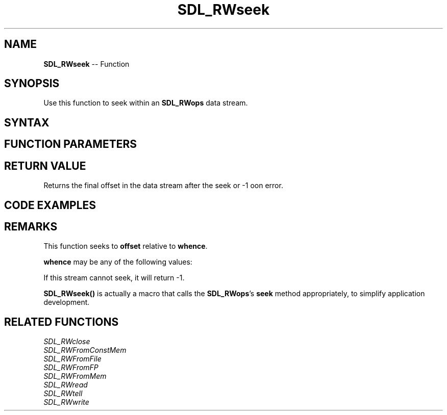.TH SDL_RWseek 3 "2018.10.07" "https://github.com/haxpor/sdl2-manpage" "SDL2"
.SH NAME
\fBSDL_RWseek\fR -- Function

.SH SYNOPSIS
Use this function to seek within an \fBSDL_RWops\fR data stream.

.SH SYNTAX
.TS
tab(:) allbox;
a.
T{
.nf
Sint64 SDL_RWseek(SDL_RWops*    context,
                  Sint64        offset,
                  int           whence
)
.fi
T}
.TE

.SH FUNCTION PARAMETERS
.TS
tab(:) allbox;
ab l.
context:T{
a pointer to an \fBSDL_RWops\fR structure
T}
offset:T{
an offset in bytes, relative to \fBwhence\fR location; can be negative
T}
whence:T{
any of \fBRW_SEEK\fR, \fBRW_SEEK_CUR\fR, \fBRW_SEEK_END\fR; see \fIRemarks\fR for details
T}
.TE

.SH RETURN VALUE
Returns the final offset in the data stream after the seek or -1 oon error.

.SH CODE EXAMPLES
.TS
tab(:) allbox;
a.
T{
.nf
SDL_RWops *rw = SDL_RWFromFile("myfile.bin", "rb");
if (rw != NULL)
{
  /* Seek to 0 bytes from the end of the file */
  Sint64 length = SDL_RWseek(rw, 0, RW_SEEK_END);
  SDL_RWclose(rw);

  if (length < 0)
  {
    printf("Could not seek inside myfile.bin\\n");
  }
  else
  {
    printf("myfile.bin is %d bytes long\\n", length);
  }
}
.fi
T}
.TE

.SH REMARKS
This function seeks to \fBoffset\fR relative to \fBwhence\fR.

\fBwhence\fR may be any of the following values:

.TS
tab(:) allbox;
ab a.
RW_SEEK_SET:T{
seek from the beginning of data
T}
RW_SEEK_CUR:T{
seek relative to current read point
T}
RW_SEEK_END:T{
seek relative to the end of data
T}
.TE

If this stream cannot seek, it will return -1.

\fBSDL_RWseek()\fR is actually a macro that calls the \fBSDL_RWops\fR's \fBseek\fR method appropriately, to simplify application development.

.SH RELATED FUNCTIONS
\fISDL_RWclose\fR
.br
\fISDL_RWFromConstMem\fR
.br
\fISDL_RWFromFile\fR
.br
\fISDL_RWFromFP\fR
.br
\fISDL_RWFromMem\fR
.br
\fISDL_RWread\fR
.br
\fISDL_RWtell\fR
.br
\fISDL_RWwrite\fR
